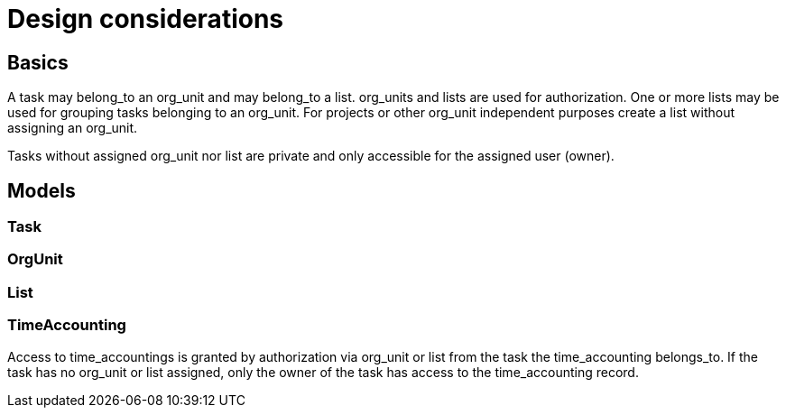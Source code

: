 # Design considerations

## Basics

A task may belong_to an org_unit and may belong_to a list. org_units and lists
are used for authorization. One or more lists may be used for grouping tasks
belonging to an org_unit. For projects or other org_unit independent purposes
create a list without assigning an org_unit.

Tasks without assigned org_unit nor list are private and only accessible for
the assigned user (owner).

## Models

### Task

### OrgUnit

### List

### TimeAccounting

Access to time_accountings is granted by authorization via org_unit or list
from the task the time_accounting belongs_to. If the task has no org_unit or
list assigned, only the owner of the task has access to the time_accounting
record.
